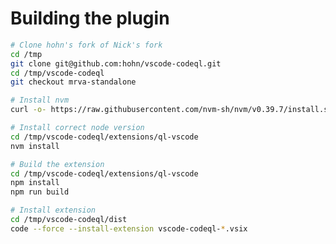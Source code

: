 * Building the plugin
  #+BEGIN_SRC sh 
    # Clone hohn's fork of Nick's fork
    cd /tmp
    git clone git@github.com:hohn/vscode-codeql.git
    cd /tmp/vscode-codeql
    git checkout mrva-standalone

    # Install nvm
    curl -o- https://raw.githubusercontent.com/nvm-sh/nvm/v0.39.7/install.sh | bash

    # Install correct node version 
    cd /tmp/vscode-codeql/extensions/ql-vscode
    nvm install

    # Build the extension
    cd /tmp/vscode-codeql/extensions/ql-vscode
    npm install
    npm run build

    # Install extension
    cd /tmp/vscode-codeql/dist
    code --force --install-extension vscode-codeql-*.vsix

  #+END_SRC
  
